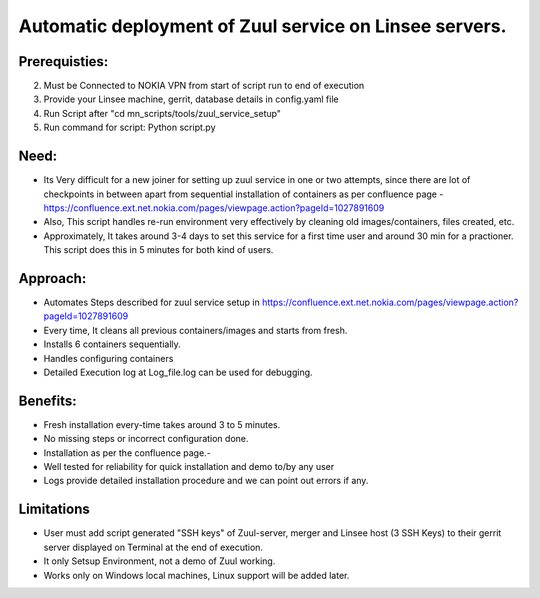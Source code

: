 Automatic deployment of Zuul service on Linsee servers.
========================================================

Prerequisties:
--------------
2. Must be Connected to NOKIA VPN from start of script run to end of execution
3. Provide your Linsee machine, gerrit, database details in config.yaml file
4. Run Script after "cd mn_scripts/tools/zuul_service_setup"
5. Run command for script: Python script.py

Need:
-----
- Its Very difficult for a new joiner for setting up zuul service in one or two attempts, since there are lot of checkpoints in between apart from sequential installation of containers as per confluence page - https://confluence.ext.net.nokia.com/pages/viewpage.action?pageId=1027891609

- Also, This script handles re-run environment very effectively by cleaning old images/containers, files created, etc.
- Approximately, It takes around 3-4 days to set this service for a first time user and around 30 min for a practioner. This script does this in 5 minutes for both kind of users.

Approach:
---------
- Automates Steps described for zuul service setup in https://confluence.ext.net.nokia.com/pages/viewpage.action?pageId=1027891609

- Every time, It cleans all previous containers/images and starts from fresh.
- Installs 6 containers sequentially.
- Handles configuring containers 
- Detailed Execution log at Log_file.log can be used for debugging.

Benefits:
---------
- Fresh installation every-time takes around 3 to 5 minutes.
- No missing steps or incorrect configuration done.
- Installation as per the confluence page.-
- Well tested for reliability for quick installation and demo to/by any user
- Logs provide detailed installation procedure and we can point out errors if any.

Limitations
-----------
- User must add script generated "SSH keys" of Zuul-server, merger and Linsee host (3 SSH Keys) to their  gerrit server displayed on Terminal  at the end of execution.
- It only Setsup Environment, not a demo of Zuul working.
- Works only on Windows local machines, Linux support will be added later.
